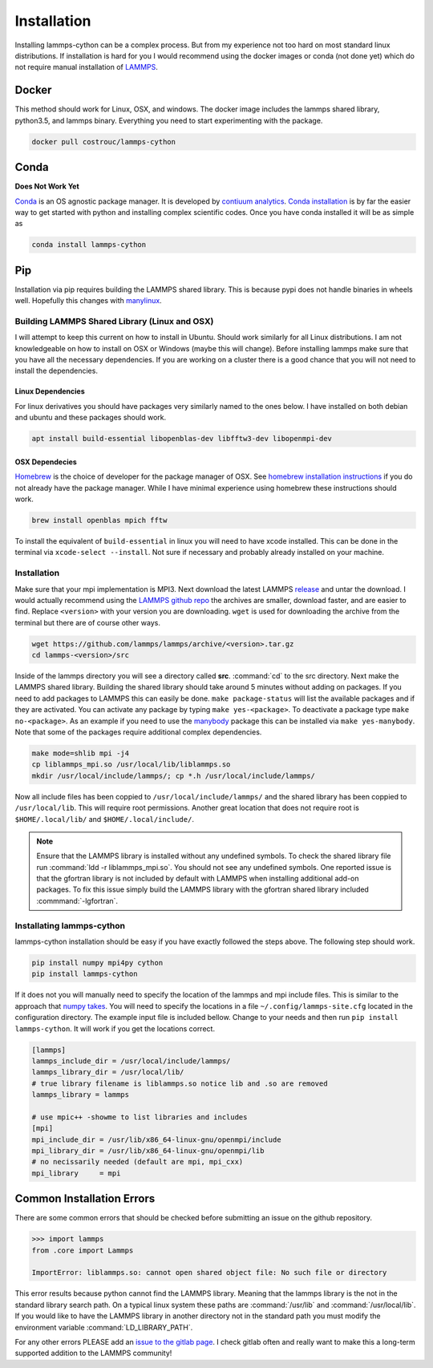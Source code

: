 Installation
============

Installing lammps-cython can be a complex process. But from my
experience not too hard on most standard linux distributions. If
installation is hard for you I would recommend using the docker images
or conda (not done yet) which do not require manual installation of
`LAMMPS <http://lammps.sandia.gov/>`_.

Docker
------

This method should work for Linux, OSX, and windows. The docker image
includes the lammps shared library, python3.5, and lammps
binary. Everything you need to start experimenting with the package.

.. code-block:: bash

   docker pull costrouc/lammps-cython

Conda
-----

**Does Not Work Yet**

`Conda <https://github.com/conda/conda>`_ is an OS agnostic package
manager. It is developed by `contiuum analytics
<https://anaconda.io>`_. `Conda installation
<https://docs.anaconda.com/anaconda/install/>`_ is by far the easier
way to get started with python and installing complex scientific
codes. Once you have conda installed it will be as simple as

.. code-block:: bash

   conda install lammps-cython

Pip
---

Installation via pip requires building the LAMMPS shared library. This
is because pypi does not handle binaries in wheels well. Hopefully
this changes with `manylinux <https://github.com/pypa/manylinux>`_.

Building LAMMPS Shared Library (Linux and OSX)
^^^^^^^^^^^^^^^^^^^^^^^^^^^^^^^^^^^^^^^^^^^^^^

I will attempt to keep this current on how to install in
Ubuntu. Should work similarly for all Linux distributions. I am not
knowledgeable on how to install on OSX or Windows (maybe this will
change). Before installing lammps make sure that you have all the
necessary dependencies. If you are working on a cluster there is a
good chance that you will not need to install the dependencies.

Linux Dependencies
""""""""""""""""""

For linux derivatives you should have packages very similarly named to
the ones below. I have installed on both debian and ubuntu and these
packages should work.

.. code-block:: bash

   apt install build-essential libopenblas-dev libfftw3-dev libopenmpi-dev

OSX Dependecies
"""""""""""""""

`Homebrew <http://brewformulas.org/>`_ is the choice of developer for
the package manager of OSX. See `homebrew installation instructions
<https://brew.sh/>`_ if you do not already have the package
manager. While I have minimal experience using homebrew these
instructions should work.

.. code-block:: bash

   brew install openblas mpich fftw

To install the equivalent of ``build-essential`` in linux you will
need to have xcode installed. This can be done in the terminal via
``xcode-select --install``. Not sure if necessary and probably already
installed on your machine.

Installation
^^^^^^^^^^^^

Make sure that your mpi implementation is MPI3. Next download the
latest LAMMPS `release <http://lammps.sandia.gov/download.html>`_ and
untar the download. I would actually recommend using the `LAMMPS
github repo <https://github.com/lammps/lammps/releases>`_ the archives
are smaller, download faster, and are easier to find. Replace
``<version>`` with your version you are downloading. ``wget`` is used
for downloading the archive from the terminal but there are of course
other ways.

.. code-block:: bash

   wget https://github.com/lammps/lammps/archive/<version>.tar.gz
   cd lammps-<version>/src

Inside of the lammps directory you will see a directory called
**src**. :command:`cd` to the src directory. Next make the LAMMPS
shared library. Building the shared library should take around 5
minutes without adding on packages. If you need to add packages to
LAMMPS this can easily be done. ``make package-status`` will list the
available packages and if they are activated. You can activate any
package by typing ``make yes-<package>``. To deactivate a package type
``make no-<package>``. As an example if you need to use the `manybody
<http://lammps.sandia.gov/doc/Section_packages.html#manybody-package>`_
package this can be installed via ``make yes-manybody``. Note that
some of the packages require additional complex dependencies.

.. code-block:: bash

   make mode=shlib mpi -j4
   cp liblammps_mpi.so /usr/local/lib/liblammps.so
   mkdir /usr/local/include/lammps/; cp *.h /usr/local/include/lammps/


Now all include files has been coppied to
``/usr/local/include/lammps/`` and the shared library has been coppied
to ``/usr/local/lib``. This will require root permissions. Another
great location that does not require root is ``$HOME/.local/lib/`` and
``$HOME/.local/include/``.

.. note::

   Ensure that the LAMMPS library is installed without any undefined
   symbols. To check the shared library file run :command:`ldd -r
   liblammps_mpi.so`. You should not see any undefined symbols. One
   reported issue is that the gfortran library is not included by
   default with LAMMPS when installing additional add-on packages. To
   fix this issue simply build the LAMMPS library with the gfortran
   shared library included :commmand:`-lgfortran`.

Installating lammps-cython
^^^^^^^^^^^^^^^^^^^^^^^^^^

lammps-cython installation should be easy if you have exactly followed
the steps above. The following step should work.

.. code-block:: bash

   pip install numpy mpi4py cython
   pip install lammps-cython

If it does not you will manually need to specify the location of the
lammps and mpi include files. This is similar to the approach that
`numpy takes
<https://github.com/numpy/numpy/blob/master/site.cfg.example>`_. You
will need to specify the locations in a file
``~/.config/lammps-site.cfg`` located in the configuration
directory. The example input file is included bellow. Change to your
needs and then run ``pip install lammps-cython``. It will work if you
get the locations correct.

.. code-block:: ini

   [lammps]
   lammps_include_dir = /usr/local/include/lammps/
   lammps_library_dir = /usr/local/lib/
   # true library filename is liblammps.so notice lib and .so are removed
   lammps_library = lammps

   # use mpic++ -showme to list libraries and includes
   [mpi]
   mpi_include_dir = /usr/lib/x86_64-linux-gnu/openmpi/include
   mpi_library_dir = /usr/lib/x86_64-linux-gnu/openmpi/lib
   # no necissarily needed (default are mpi, mpi_cxx)
   mpi_library     = mpi


Common Installation Errors
--------------------------

There are some common errors that should be checked before submitting
an issue on the github repository.

.. code-block:: python

   >>> import lammps
   from .core import Lammps

   ImportError: liblammps.so: cannot open shared object file: No such file or directory


This error results because python cannot find the LAMMPS
library. Meaning that the lammps library is the not in the standard
library search path. On a typical linux system these paths are
:command:`/usr/lib` and :command:`/usr/local/lib`. If you would like
to have the LAMMPS library in another directory not in the standard
path you must modify the environment variable
:command:`LD_LIBRARY_PATH`.

For any other errors PLEASE add an `issue to the gitlab page
<https://gitlab.com/costrouc/lammps-cython>`_. I check gitlab often
and really want to make this a long-term supported addition to the
LAMMPS community!
